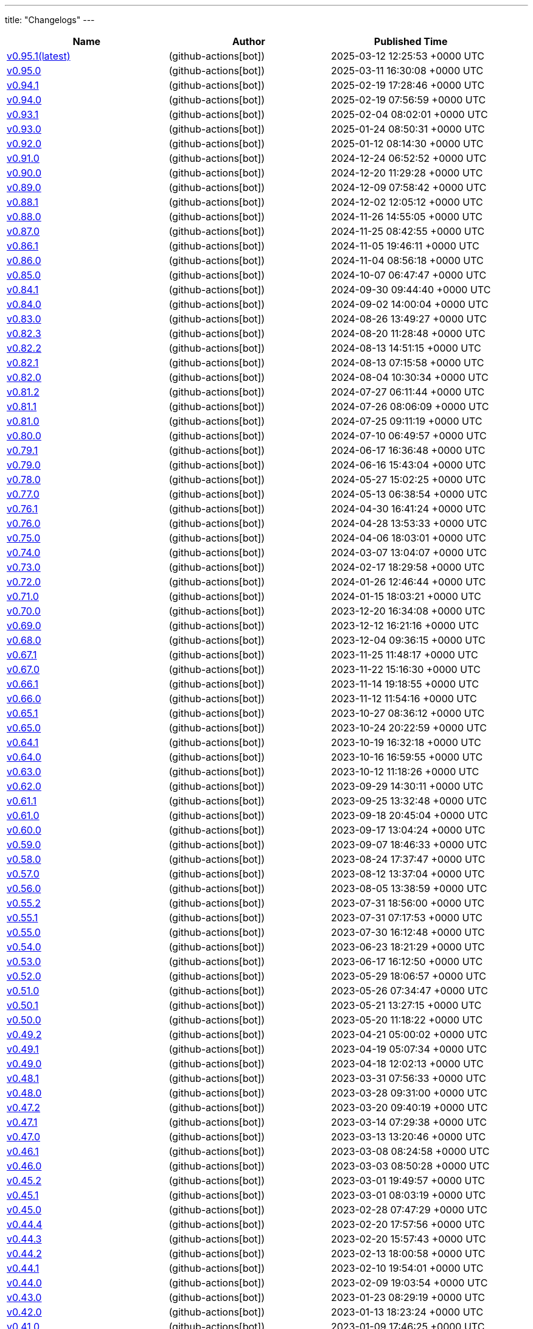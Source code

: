 ---
title: "Changelogs"
---

// Disclaimer: this file is generated, do not edit it manually.
[cols="1,1,1" options="header" frame="ends" grid="rows"]
|===
| Name | Author | Published Time

| link:changelogs/v0.95.1[v0.95.1(latest)] |  (github-actions[bot]) | 2025-03-12 12:25:53 +0000 UTC

| link:changelogs/v0.95.0[v0.95.0] |  (github-actions[bot]) | 2025-03-11 16:30:08 +0000 UTC

| link:changelogs/v0.94.1[v0.94.1] |  (github-actions[bot]) | 2025-02-19 17:28:46 +0000 UTC

| link:changelogs/v0.94.0[v0.94.0] |  (github-actions[bot]) | 2025-02-19 07:56:59 +0000 UTC

| link:changelogs/v0.93.1[v0.93.1] |  (github-actions[bot]) | 2025-02-04 08:02:01 +0000 UTC

| link:changelogs/v0.93.0[v0.93.0] |  (github-actions[bot]) | 2025-01-24 08:50:31 +0000 UTC

| link:changelogs/v0.92.0[v0.92.0] |  (github-actions[bot]) | 2025-01-12 08:14:30 +0000 UTC

| link:changelogs/v0.91.0[v0.91.0] |  (github-actions[bot]) | 2024-12-24 06:52:52 +0000 UTC

| link:changelogs/v0.90.0[v0.90.0] |  (github-actions[bot]) | 2024-12-20 11:29:28 +0000 UTC

| link:changelogs/v0.89.0[v0.89.0] |  (github-actions[bot]) | 2024-12-09 07:58:42 +0000 UTC

| link:changelogs/v0.88.1[v0.88.1] |  (github-actions[bot]) | 2024-12-02 12:05:12 +0000 UTC

| link:changelogs/v0.88.0[v0.88.0] |  (github-actions[bot]) | 2024-11-26 14:55:05 +0000 UTC

| link:changelogs/v0.87.0[v0.87.0] |  (github-actions[bot]) | 2024-11-25 08:42:55 +0000 UTC

| link:changelogs/v0.86.1[v0.86.1] |  (github-actions[bot]) | 2024-11-05 19:46:11 +0000 UTC

| link:changelogs/v0.86.0[v0.86.0] |  (github-actions[bot]) | 2024-11-04 08:56:18 +0000 UTC

| link:changelogs/v0.85.0[v0.85.0] |  (github-actions[bot]) | 2024-10-07 06:47:47 +0000 UTC

| link:changelogs/v0.84.1[v0.84.1] |  (github-actions[bot]) | 2024-09-30 09:44:40 +0000 UTC

| link:changelogs/v0.84.0[v0.84.0] |  (github-actions[bot]) | 2024-09-02 14:00:04 +0000 UTC

| link:changelogs/v0.83.0[v0.83.0] |  (github-actions[bot]) | 2024-08-26 13:49:27 +0000 UTC

| link:changelogs/v0.82.3[v0.82.3] |  (github-actions[bot]) | 2024-08-20 11:28:48 +0000 UTC

| link:changelogs/v0.82.2[v0.82.2] |  (github-actions[bot]) | 2024-08-13 14:51:15 +0000 UTC

| link:changelogs/v0.82.1[v0.82.1] |  (github-actions[bot]) | 2024-08-13 07:15:58 +0000 UTC

| link:changelogs/v0.82.0[v0.82.0] |  (github-actions[bot]) | 2024-08-04 10:30:34 +0000 UTC

| link:changelogs/v0.81.2[v0.81.2] |  (github-actions[bot]) | 2024-07-27 06:11:44 +0000 UTC

| link:changelogs/v0.81.1[v0.81.1] |  (github-actions[bot]) | 2024-07-26 08:06:09 +0000 UTC

| link:changelogs/v0.81.0[v0.81.0] |  (github-actions[bot]) | 2024-07-25 09:11:19 +0000 UTC

| link:changelogs/v0.80.0[v0.80.0] |  (github-actions[bot]) | 2024-07-10 06:49:57 +0000 UTC

| link:changelogs/v0.79.1[v0.79.1] |  (github-actions[bot]) | 2024-06-17 16:36:48 +0000 UTC

| link:changelogs/v0.79.0[v0.79.0] |  (github-actions[bot]) | 2024-06-16 15:43:04 +0000 UTC

| link:changelogs/v0.78.0[v0.78.0] |  (github-actions[bot]) | 2024-05-27 15:02:25 +0000 UTC

| link:changelogs/v0.77.0[v0.77.0] |  (github-actions[bot]) | 2024-05-13 06:38:54 +0000 UTC

| link:changelogs/v0.76.1[v0.76.1] |  (github-actions[bot]) | 2024-04-30 16:41:24 +0000 UTC

| link:changelogs/v0.76.0[v0.76.0] |  (github-actions[bot]) | 2024-04-28 13:53:33 +0000 UTC

| link:changelogs/v0.75.0[v0.75.0] |  (github-actions[bot]) | 2024-04-06 18:03:01 +0000 UTC

| link:changelogs/v0.74.0[v0.74.0] |  (github-actions[bot]) | 2024-03-07 13:04:07 +0000 UTC

| link:changelogs/v0.73.0[v0.73.0] |  (github-actions[bot]) | 2024-02-17 18:29:58 +0000 UTC

| link:changelogs/v0.72.0[v0.72.0] |  (github-actions[bot]) | 2024-01-26 12:46:44 +0000 UTC

| link:changelogs/v0.71.0[v0.71.0] |  (github-actions[bot]) | 2024-01-15 18:03:21 +0000 UTC

| link:changelogs/v0.70.0[v0.70.0] |  (github-actions[bot]) | 2023-12-20 16:34:08 +0000 UTC

| link:changelogs/v0.69.0[v0.69.0] |  (github-actions[bot]) | 2023-12-12 16:21:16 +0000 UTC

| link:changelogs/v0.68.0[v0.68.0] |  (github-actions[bot]) | 2023-12-04 09:36:15 +0000 UTC

| link:changelogs/v0.67.1[v0.67.1] |  (github-actions[bot]) | 2023-11-25 11:48:17 +0000 UTC

| link:changelogs/v0.67.0[v0.67.0] |  (github-actions[bot]) | 2023-11-22 15:16:30 +0000 UTC

| link:changelogs/v0.66.1[v0.66.1] |  (github-actions[bot]) | 2023-11-14 19:18:55 +0000 UTC

| link:changelogs/v0.66.0[v0.66.0] |  (github-actions[bot]) | 2023-11-12 11:54:16 +0000 UTC

| link:changelogs/v0.65.1[v0.65.1] |  (github-actions[bot]) | 2023-10-27 08:36:12 +0000 UTC

| link:changelogs/v0.65.0[v0.65.0] |  (github-actions[bot]) | 2023-10-24 20:22:59 +0000 UTC

| link:changelogs/v0.64.1[v0.64.1] |  (github-actions[bot]) | 2023-10-19 16:32:18 +0000 UTC

| link:changelogs/v0.64.0[v0.64.0] |  (github-actions[bot]) | 2023-10-16 16:59:55 +0000 UTC

| link:changelogs/v0.63.0[v0.63.0] |  (github-actions[bot]) | 2023-10-12 11:18:26 +0000 UTC

| link:changelogs/v0.62.0[v0.62.0] |  (github-actions[bot]) | 2023-09-29 14:30:11 +0000 UTC

| link:changelogs/v0.61.1[v0.61.1] |  (github-actions[bot]) | 2023-09-25 13:32:48 +0000 UTC

| link:changelogs/v0.61.0[v0.61.0] |  (github-actions[bot]) | 2023-09-18 20:45:04 +0000 UTC

| link:changelogs/v0.60.0[v0.60.0] |  (github-actions[bot]) | 2023-09-17 13:04:24 +0000 UTC

| link:changelogs/v0.59.0[v0.59.0] |  (github-actions[bot]) | 2023-09-07 18:46:33 +0000 UTC

| link:changelogs/v0.58.0[v0.58.0] |  (github-actions[bot]) | 2023-08-24 17:37:47 +0000 UTC

| link:changelogs/v0.57.0[v0.57.0] |  (github-actions[bot]) | 2023-08-12 13:37:04 +0000 UTC

| link:changelogs/v0.56.0[v0.56.0] |  (github-actions[bot]) | 2023-08-05 13:38:59 +0000 UTC

| link:changelogs/v0.55.2[v0.55.2] |  (github-actions[bot]) | 2023-07-31 18:56:00 +0000 UTC

| link:changelogs/v0.55.1[v0.55.1] |  (github-actions[bot]) | 2023-07-31 07:17:53 +0000 UTC

| link:changelogs/v0.55.0[v0.55.0] |  (github-actions[bot]) | 2023-07-30 16:12:48 +0000 UTC

| link:changelogs/v0.54.0[v0.54.0] |  (github-actions[bot]) | 2023-06-23 18:21:29 +0000 UTC

| link:changelogs/v0.53.0[v0.53.0] |  (github-actions[bot]) | 2023-06-17 16:12:50 +0000 UTC

| link:changelogs/v0.52.0[v0.52.0] |  (github-actions[bot]) | 2023-05-29 18:06:57 +0000 UTC

| link:changelogs/v0.51.0[v0.51.0] |  (github-actions[bot]) | 2023-05-26 07:34:47 +0000 UTC

| link:changelogs/v0.50.1[v0.50.1] |  (github-actions[bot]) | 2023-05-21 13:27:15 +0000 UTC

| link:changelogs/v0.50.0[v0.50.0] |  (github-actions[bot]) | 2023-05-20 11:18:22 +0000 UTC

| link:changelogs/v0.49.2[v0.49.2] |  (github-actions[bot]) | 2023-04-21 05:00:02 +0000 UTC

| link:changelogs/v0.49.1[v0.49.1] |  (github-actions[bot]) | 2023-04-19 05:07:34 +0000 UTC

| link:changelogs/v0.49.0[v0.49.0] |  (github-actions[bot]) | 2023-04-18 12:02:13 +0000 UTC

| link:changelogs/v0.48.1[v0.48.1] |  (github-actions[bot]) | 2023-03-31 07:56:33 +0000 UTC

| link:changelogs/v0.48.0[v0.48.0] |  (github-actions[bot]) | 2023-03-28 09:31:00 +0000 UTC

| link:changelogs/v0.47.2[v0.47.2] |  (github-actions[bot]) | 2023-03-20 09:40:19 +0000 UTC

| link:changelogs/v0.47.1[v0.47.1] |  (github-actions[bot]) | 2023-03-14 07:29:38 +0000 UTC

| link:changelogs/v0.47.0[v0.47.0] |  (github-actions[bot]) | 2023-03-13 13:20:46 +0000 UTC

| link:changelogs/v0.46.1[v0.46.1] |  (github-actions[bot]) | 2023-03-08 08:24:58 +0000 UTC

| link:changelogs/v0.46.0[v0.46.0] |  (github-actions[bot]) | 2023-03-03 08:50:28 +0000 UTC

| link:changelogs/v0.45.2[v0.45.2] |  (github-actions[bot]) | 2023-03-01 19:49:57 +0000 UTC

| link:changelogs/v0.45.1[v0.45.1] |  (github-actions[bot]) | 2023-03-01 08:03:19 +0000 UTC

| link:changelogs/v0.45.0[v0.45.0] |  (github-actions[bot]) | 2023-02-28 07:47:29 +0000 UTC

| link:changelogs/v0.44.4[v0.44.4] |  (github-actions[bot]) | 2023-02-20 17:57:56 +0000 UTC

| link:changelogs/v0.44.3[v0.44.3] |  (github-actions[bot]) | 2023-02-20 15:57:43 +0000 UTC

| link:changelogs/v0.44.2[v0.44.2] |  (github-actions[bot]) | 2023-02-13 18:00:58 +0000 UTC

| link:changelogs/v0.44.1[v0.44.1] |  (github-actions[bot]) | 2023-02-10 19:54:01 +0000 UTC

| link:changelogs/v0.44.0[v0.44.0] |  (github-actions[bot]) | 2023-02-09 19:03:54 +0000 UTC

| link:changelogs/v0.43.0[v0.43.0] |  (github-actions[bot]) | 2023-01-23 08:29:19 +0000 UTC

| link:changelogs/v0.42.0[v0.42.0] |  (github-actions[bot]) | 2023-01-13 18:23:24 +0000 UTC

| link:changelogs/v0.41.0[v0.41.0] |  (github-actions[bot]) | 2023-01-09 17:46:25 +0000 UTC

| link:changelogs/v0.40.2[v0.40.2] |  (github-actions[bot]) | 2022-12-14 12:34:08 +0000 UTC

| link:changelogs/v0.40.1[v0.40.1] |  (github-actions[bot]) | 2022-12-12 19:28:22 +0000 UTC

| link:changelogs/v0.40.0[v0.40.0] |  (github-actions[bot]) | 2022-12-12 10:36:05 +0000 UTC

| link:changelogs/v0.39.0[v0.39.0] |  (github-actions[bot]) | 2022-12-07 13:33:53 +0000 UTC

| link:changelogs/v0.38.1[v0.38.1] |  (github-actions[bot]) | 2022-11-29 11:05:25 +0000 UTC

| link:changelogs/v0.38.0[v0.38.0] |  (github-actions[bot]) | 2022-11-20 11:44:23 +0000 UTC

| link:changelogs/v0.37.0[v0.37.0] |  (github-actions[bot]) | 2022-11-07 09:09:57 +0000 UTC

| link:changelogs/v0.36.1[v0.36.1] |  (github-actions[bot]) | 2022-10-18 09:23:01 +0000 UTC

| link:changelogs/v0.36.0[v0.36.0] |  (github-actions[bot]) | 2022-10-13 07:19:41 +0000 UTC

| link:changelogs/v0.35.1[v0.35.1] |  (github-actions[bot]) | 2022-10-09 12:40:06 +0000 UTC

| link:changelogs/v0.35.0[v0.35.0] |  (github-actions[bot]) | 2022-10-06 06:31:38 +0000 UTC

| link:changelogs/v0.34.0[v0.34.0] |  (github-actions[bot]) | 2022-09-28 06:54:18 +0000 UTC

| link:changelogs/v0.33.3[v0.33.3] |  (github-actions[bot]) | 2022-09-19 06:37:11 +0000 UTC

| link:changelogs/v0.33.2[v0.33.2] |  (github-actions[bot]) | 2022-09-12 16:08:35 +0000 UTC

| link:changelogs/v0.33.1[v0.33.1] |  (github-actions[bot]) | 2022-09-11 18:22:16 +0000 UTC

| link:changelogs/v0.33.0[v0.33.0] |  (github-actions[bot]) | 2022-09-03 10:45:23 +0000 UTC

| link:changelogs/v0.32.1[v0.32.1] |  (github-actions[bot]) | 2022-09-01 11:21:31 +0000 UTC

| link:changelogs/v0.32.0[v0.32.0] |  (github-actions[bot]) | 2022-08-28 07:17:39 +0000 UTC

| link:changelogs/v0.31.0[v0.31.0] |  (github-actions[bot]) | 2022-08-27 07:57:20 +0000 UTC

| link:changelogs/v0.30.0[v0.30.0] |  (github-actions[bot]) | 2022-08-24 13:55:21 +0000 UTC

| link:changelogs/v0.29.0[v0.29.0] |  (github-actions[bot]) | 2022-07-26 07:53:05 +0000 UTC

| link:changelogs/v0.28.0[v0.28.0] |  (github-actions[bot]) | 2022-07-20 15:24:03 +0000 UTC

| link:changelogs/v0.27.0[v0.27.0] |  (github-actions[bot]) | 2022-06-29 06:37:31 +0000 UTC

| link:changelogs/v0.26.0[v0.26.0] |  (github-actions[bot]) | 2022-06-28 09:09:58 +0000 UTC

| link:changelogs/v0.25.0[v0.25.0] |  (github-actions[bot]) | 2022-05-09 06:45:19 +0000 UTC

| link:changelogs/v0.24.0[v0.24.0] |  (github-actions[bot]) | 2022-04-25 13:17:36 +0000 UTC

| link:changelogs/v0.23.2[v0.23.2] |  (github-actions[bot]) | 2022-04-12 16:28:31 +0000 UTC

| link:changelogs/v0.23.1[v0.23.1] |  (github-actions[bot]) | 2022-04-07 10:47:27 +0000 UTC

| link:changelogs/v0.23.0[v0.23.0] |  (github-actions[bot]) | 2022-04-06 17:29:08 +0000 UTC

| link:changelogs/v0.22.3[v0.22.3] |  (github-actions[bot]) | 2022-03-22 09:51:17 +0000 UTC

| link:changelogs/v0.22.2[v0.22.2] |  (github-actions[bot]) | 2022-03-20 18:54:12 +0000 UTC

| link:changelogs/v0.22.1[v0.22.1] |  (github-actions[bot]) | 2022-03-15 12:39:41 +0000 UTC

| link:changelogs/v0.22.0[v0.22.0] |  (github-actions[bot]) | 2022-03-12 12:02:20 +0000 UTC

| link:changelogs/v0.21.0[v0.21.0] |  (github-actions[bot]) | 2022-03-10 12:37:19 +0000 UTC

| link:changelogs/v0.20.1[v0.20.1] |  (github-actions[bot]) | 2022-03-02 10:14:00 +0000 UTC

| link:changelogs/v0.20.0[v0.20.0] |  (github-actions[bot]) | 2022-02-16 18:54:10 +0000 UTC

| link:changelogs/v0.19.2[v0.19.2] |  (github-actions[bot]) | 2022-02-04 08:32:25 +0000 UTC

| link:changelogs/v0.19.1[v0.19.1] |  (github-actions[bot]) | 2022-02-02 12:05:45 +0000 UTC

| link:changelogs/v0.19.0[v0.19.0] |  (github-actions[bot]) | 2022-01-30 17:48:19 +0000 UTC

| link:changelogs/v0.18.3[v0.18.3] |  (github-actions[bot]) | 2022-01-17 20:49:17 +0000 UTC

| link:changelogs/v0.18.2[v0.18.2] |  (github-actions[bot]) | 2022-01-13 07:48:58 +0000 UTC

| link:changelogs/v0.18.1[v0.18.1] |  (github-actions[bot]) | 2022-01-12 21:08:19 +0000 UTC

| link:changelogs/v0.17.3[v0.17.3] | Damien Duportal (dduportal) | 2022-01-12 20:05:44 +0000 UTC

| link:changelogs/v0.18.0[v0.18.0] |  (github-actions[bot]) | 2022-01-11 21:09:11 +0000 UTC

| link:changelogs/v0.17.2[v0.17.2] |  (github-actions[bot]) | 2022-01-03 09:30:04 +0000 UTC

| link:changelogs/v0.17.1[v0.17.1] |  (github-actions[bot]) | 2021-12-21 10:50:41 +0000 UTC

| link:changelogs/v0.17.0[v0.17.0] |  (github-actions[bot]) | 2021-12-15 09:34:29 +0000 UTC

| link:changelogs/v0.16.1[v0.16.1] |  (github-actions[bot]) | 2021-11-29 19:15:32 +0000 UTC

| link:changelogs/v0.16.0[v0.16.0] |  (github-actions[bot]) | 2021-11-24 15:35:20 +0000 UTC

| link:changelogs/v0.15.0[v0.15.0] |  (github-actions[bot]) | 2021-11-18 06:44:39 +0000 UTC

| link:changelogs/v0.14.1[v0.14.1] |  (github-actions[bot]) | 2021-11-14 20:07:13 +0000 UTC

| link:changelogs/v0.14.0[v0.14.0] |  (github-actions[bot]) | 2021-11-11 17:06:28 +0000 UTC

| link:changelogs/v0.13.1[v0.13.1] |  (github-actions[bot]) | 2021-11-04 06:53:14 +0000 UTC

| link:changelogs/v0.13.0[v0.13.0] |  (github-actions[bot]) | 2021-11-02 20:57:02 +0000 UTC

| link:changelogs/v0.12.0[v0.12.0] |  (github-actions[bot]) | 2021-10-28 13:23:33 +0000 UTC

| link:changelogs/v0.11.1[v0.11.1] |  (github-actions[bot]) | 2021-10-26 17:24:47 +0000 UTC

| link:changelogs/v0.11.0[v0.11.0] |  (github-actions[bot]) | 2021-10-25 07:41:01 +0000 UTC

| link:changelogs/v0.10.0[v0.10.0] |  (github-actions[bot]) | 2021-10-19 07:15:49 +0000 UTC

| link:changelogs/v0.9.0[v0.9.0] |  (github-actions[bot]) | 2021-10-08 13:07:48 +0000 UTC

| link:changelogs/v0.8.1[v0.8.1] |  (github-actions[bot]) | 2021-10-05 11:05:30 +0000 UTC

| link:changelogs/v0.8.0[v0.8.0] |  (github-actions[bot]) | 2021-10-05 07:46:54 +0000 UTC

| link:changelogs/v0.7.1[v0.7.1] |  (github-actions[bot]) | 2021-08-31 14:33:17 +0000 UTC

| link:changelogs/v0.7.0[v0.7.0] |  (github-actions[bot]) | 2021-08-30 17:40:15 +0000 UTC

| link:changelogs/v0.6.1[v0.6.1] |  (github-actions[bot]) | 2021-07-16 12:19:36 +0000 UTC

| link:changelogs/v0.6.0[v0.6.0] |  (github-actions[bot]) | 2021-07-15 13:18:10 +0000 UTC

| link:changelogs/v0.5.1[v0.5.1] |  (github-actions[bot]) | 2021-07-09 07:16:59 +0000 UTC

| link:changelogs/v0.5.0[v0.5.0] |  (github-actions[bot]) | 2021-07-07 13:27:11 +0000 UTC

| link:changelogs/v0.4.0[v0.4.0] |  (github-actions[bot]) | 2021-05-05 09:01:58 +0000 UTC

| link:changelogs/v0.3.4[v0.3.4] |  (github-actions[bot]) | 2021-04-23 12:44:49 +0000 UTC

| link:changelogs/v0.3.3[v0.3.3🌈] |  (github-actions[bot]) | 2021-04-23 12:33:53 +0000 UTC

| link:changelogs/v0.3.2[v0.3.2🌈] |  (github-actions[bot]) | 2021-04-23 09:38:05 +0000 UTC

| link:changelogs/v0.3.1[v0.3.1🌈] |  (github-actions[bot]) | 2021-04-22 07:45:29 +0000 UTC

| link:changelogs/v0.3.0[v0.3.0 🌈] |  (github-actions[bot]) | 2021-04-14 13:00:17 +0000 UTC

| link:changelogs/v0.2.0[v0.2.0 🌈] |  (github-actions[bot]) | 2021-03-25 20:19:59 +0000 UTC

| link:changelogs/v0.1.2[v0.1.2 🌈] |  (github-actions[bot]) | 2021-03-09 09:50:40 +0000 UTC

| link:changelogs/v0.1.1[v0.1.1 🌈] |  (github-actions[bot]) | 2021-03-03 13:21:57 +0000 UTC

| link:changelogs/v0.1.0[v0.1.0 🌈] |  (github-actions[bot]) | 2021-03-02 14:48:29 +0000 UTC

| link:changelogs/v0.0.36[v0.0.36 🌈] |  (github-actions[bot]) | 2021-02-01 19:24:28 +0000 UTC

| link:changelogs/v0.0.35[v0.0.35 🌈] |  (github-actions[bot]) | 2021-02-01 16:26:37 +0000 UTC

| link:changelogs/v0.0.34[v0.0.34 🌈] |  (github-actions[bot]) | 2021-02-01 14:58:44 +0000 UTC

| link:changelogs/v0.0.33[v0.0.33 🌈] |  (github-actions[bot]) | 2021-01-29 13:46:25 +0000 UTC

| link:changelogs/v0.0.32[v0.0.32 🌈] |  (github-actions[bot]) | 2021-01-29 11:02:42 +0000 UTC

| link:changelogs/v0.0.31[v0.0.31 🌈] |  (github-actions[bot]) | 2021-01-27 09:04:55 +0000 UTC

| link:changelogs/v0.0.30[v0.0.30 🌈] |  (github-actions[bot]) | 2021-01-06 17:40:51 +0000 UTC

| link:changelogs/v0.0.29[v0.0.29 🌈] |  (github-actions[bot]) | 2020-12-11 14:39:45 +0000 UTC

| link:changelogs/v0.0.28[v0.0.28 🌈] |  (github-actions[bot]) | 2020-12-01 22:33:14 +0000 UTC

| link:changelogs/v0.0.27[v0.0.27 🌈] |  (github-actions[bot]) | 2020-11-24 12:32:28 +0000 UTC

| link:changelogs/v0.0.26[v0.0.26 🌈] |  (github-actions[bot]) | 2020-11-22 14:29:29 +0000 UTC

| link:changelogs/v0.0.25[v0.0.25 🌈] |  (github-actions[bot]) | 2020-11-18 14:41:32 +0000 UTC

| link:changelogs/v0.0.24[v0.0.24 🌈] |  (github-actions[bot]) | 2020-11-10 10:45:50 +0000 UTC

| link:changelogs/v0.0.23[v0.0.23 🌈] |  (github-actions[bot]) | 2020-11-10 10:15:10 +0000 UTC

| link:changelogs/v0.0.22[v0.0.22 🌈] |  (github-actions[bot]) | 2020-11-04 16:03:03 +0000 UTC

| link:changelogs/v0.0.21[v0.0.21 🌈] |  (github-actions[bot]) | 2020-10-20 13:54:30 +0000 UTC

| link:changelogs/v0.0.20[v0.0.20 🌈] |  (github-actions[bot]) | 2020-08-07 21:51:54 +0000 UTC

| link:changelogs/v0.0.19[v0.0.19 🌈] |  (github-actions[bot]) | 2020-08-01 12:46:50 +0000 UTC

| link:changelogs/v0.0.18[v0.0.18 🌈] |  (github-actions[bot]) | 2020-08-01 12:33:38 +0000 UTC

| link:changelogs/v0.0.17[v0.0.17 🌈] |  (github-actions[bot]) | 2020-07-28 20:51:24 +0000 UTC

| link:changelogs/v0.0.16[v0.0.16 🌈] |  (github-actions[bot]) | 2020-07-17 12:32:26 +0000 UTC

| link:changelogs/v0.0.15[v0.0.15 🌈] |  (github-actions[bot]) | 2020-07-17 09:40:39 +0000 UTC

| link:changelogs/v0.0.14[v0.0.14 🌈] |  (github-actions[bot]) | 2020-07-17 07:15:04 +0000 UTC

| link:changelogs/v0.0.13[v0.0.13 🌈] |  (github-actions[bot]) | 2020-07-09 10:08:12 +0000 UTC

| link:changelogs/v0.0.12[v0.0.12 🌈] |  (github-actions[bot]) | 2020-07-09 07:49:30 +0000 UTC

| link:changelogs/v0.0.11[v0.0.11 🌈] |  (github-actions[bot]) | 2020-07-06 11:12:51 +0000 UTC

| link:changelogs/v0.0.10[v0.0.10 🌈] |  (github-actions[bot]) | 2020-07-01 12:00:11 +0000 UTC

| link:changelogs/v0.0.9[v0.0.9 🌈] |  (github-actions[bot]) | 2020-05-13 18:36:41 +0000 UTC

| link:changelogs/v0.0.8[v0.0.8 🌈] |  (github-actions[bot]) | 2020-05-04 16:07:06 +0000 UTC

| link:changelogs/v0.0.7[v0.0.7 🌈] |  (github-actions[bot]) | 2020-05-03 14:48:49 +0000 UTC

| link:changelogs/v0.0.6[v0.0.6 🌈] | Olivier Vernin (olblak) | 2020-03-25 11:46:54 +0000 UTC

| link:changelogs/v0.0.5[v0.0.5 🌈] | Olivier Vernin (olblak) | 2020-03-21 13:03:40 +0000 UTC

| link:changelogs/v0.0.4[v0.0.4 🌈] |  (github-actions[bot]) | 2020-03-10 10:36:36 +0000 UTC

| link:changelogs/v0.0.3[v0.0.3 🌈] | Olivier Vernin (olblak) | 2020-03-09 12:40:20 +0000 UTC

| link:changelogs/v0.0.2[v0.0.2] | Olivier Vernin (olblak) | 2020-03-04 08:38:03 +0000 UTC

| link:changelogs/v0.0.1[v0.0.1] |  (github-actions[bot]) | 2020-02-19 20:34:42 +0000 UTC

|===

